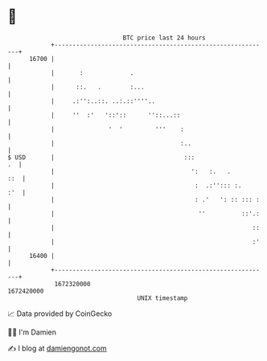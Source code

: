 * 👋

#+begin_example
                                   BTC price last 24 hours                    
               +------------------------------------------------------------+ 
         16700 |                                                            | 
               |       :             .                                      | 
               |      ::.   .        :...                                   | 
               |     .:'':..::. ..:.::''''..                                | 
               |     ''  :'   '::'::      ''::...::                         | 
               |               '  '         '''    :                        | 
               |                                   :..                      | 
   $ USD       |                                    :::                  .  | 
               |                                      ':   :.   .       ::  | 
               |                                       :  .:''::: :.    :'  | 
               |                                       : .'   ': :: ::: :   | 
               |                                        ''          ::'.:   | 
               |                                                       ::   | 
               |                                                       :'   | 
         16400 |                                                            | 
               +------------------------------------------------------------+ 
                1672320000                                        1672420000  
                                       UNIX timestamp                         
#+end_example
📈 Data provided by CoinGecko

🧑‍💻 I'm Damien

✍️ I blog at [[https://www.damiengonot.com][damiengonot.com]]
